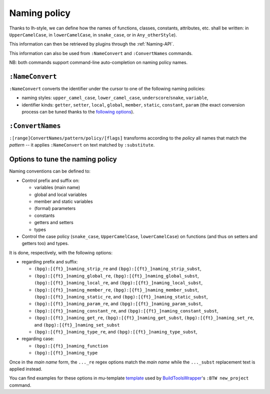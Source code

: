 .. _NamingPolicy:

Naming policy
=============

Thanks to lh-style, we can define how the names of functions, classes, constants, attributes, etc. shall be written: in
``UpperCamelCase``, in ``lowerCamelCase``, in ``snake_case``, or in ``Any_otherStyle``).

This information can then be retrieved by plugins through the :ref:`Naming-API`.

This information can also be used from ``:NameConvert`` and ``:ConvertNames`` commands.

NB: both commands support command-line auto-completion on naming policy names.


.. _NameConvert:

``:NameConvert``
--------------------

``:NameConvert`` converts the identifier under the cursor to one of the following naming policies:


* naming styles: ``upper_camel_case``, ``lower_camel_case``, ``underscore``/``snake``, ``variable``,
* identifier kinds: ``getter``, ``setter``, ``local``, ``global``, ``member``, ``static``, ``constant``, ``param`` (the exact conversion process can be tuned thanks to the `following options <#options-to-tune-the-naming-policy>`_).

.. _ConvertNames:

``:ConvertNames``
---------------------

``:[range]ConvertNames/pattern/policy/[flags]`` transforms according to the *policy* all names that match the *pattern* -- it applies ``:NameConvert`` on text matched by ``:substitute``.

Options to tune the naming policy
---------------------------------

Naming conventions can be defined to:


* Control prefix and suffix on:

  * variables (main name)
  * global and local variables
  * member and static variables
  * (formal) parameters
  * constants
  * getters and setters
  * types

* Control the case policy (``snake_case``, ``UpperCamelCase``, ``lowerCamelCase``) on functions (and thus on setters and
  getters too) and types.

It is done, respectively, with the following options:


* regarding prefix and suffix:

  * ``(bpg):[{ft}_]naming_strip_re`` and ``(bpg):[{ft}_]naming_strip_subst``,
  * ``(bpg):[{ft}_]naming_global_re``, ``(bpg):[{ft}_]naming_global_subst``, ``(bpg):[{ft}_]naming_local_re``, and ``(bpg):[{ft}_]naming_local_subst``,
  * ``(bpg):[{ft}_]naming_member_re``, ``(bpg):[{ft}_]naming_member_subst``, ``(bpg):[{ft}_]naming_static_re``, and ``(bpg):[{ft}_]naming_static_subst``,
  * ``(bpg):[{ft}_]naming_param_re``, and ``(bpg):[{ft}_]naming_param_subst``,
  * ``(bpg):[{ft}_]naming_constant_re``, and ``(bpg):[{ft}_]naming_constant_subst``,
  * ``(bpg):[{ft}_]naming_get_re``, ``(bpg):[{ft}_]naming_get_subst``, ``(bpg):[{ft}_]naming_set_re``, and ``(bpg):[{ft}_]naming_set_subst``
  * ``(bpg):[{ft}_]naming_type_re``, and ``(bpg):[{ft}_]naming_type_subst``,

* regarding case:

  * ``(bpg):[{ft}_]naming_function``
  * ``(bpg):[{ft}_]naming_type``

Once in the *main name* form, the ``..._re`` regex options match the *main name* while the ``..._subst`` replacement text is applied instead.

You can find examples for these options in mu-template
`template <http://github.com/LucHermitte/mu-template/blob/master/after/template/vim/internals/vim-rc-local-cpp-style.template>`_
used by `BuildToolsWrapper <http://github.com/LucHermitte/BuildToolsWrapper>`_'s ``:BTW new_project`` command.
